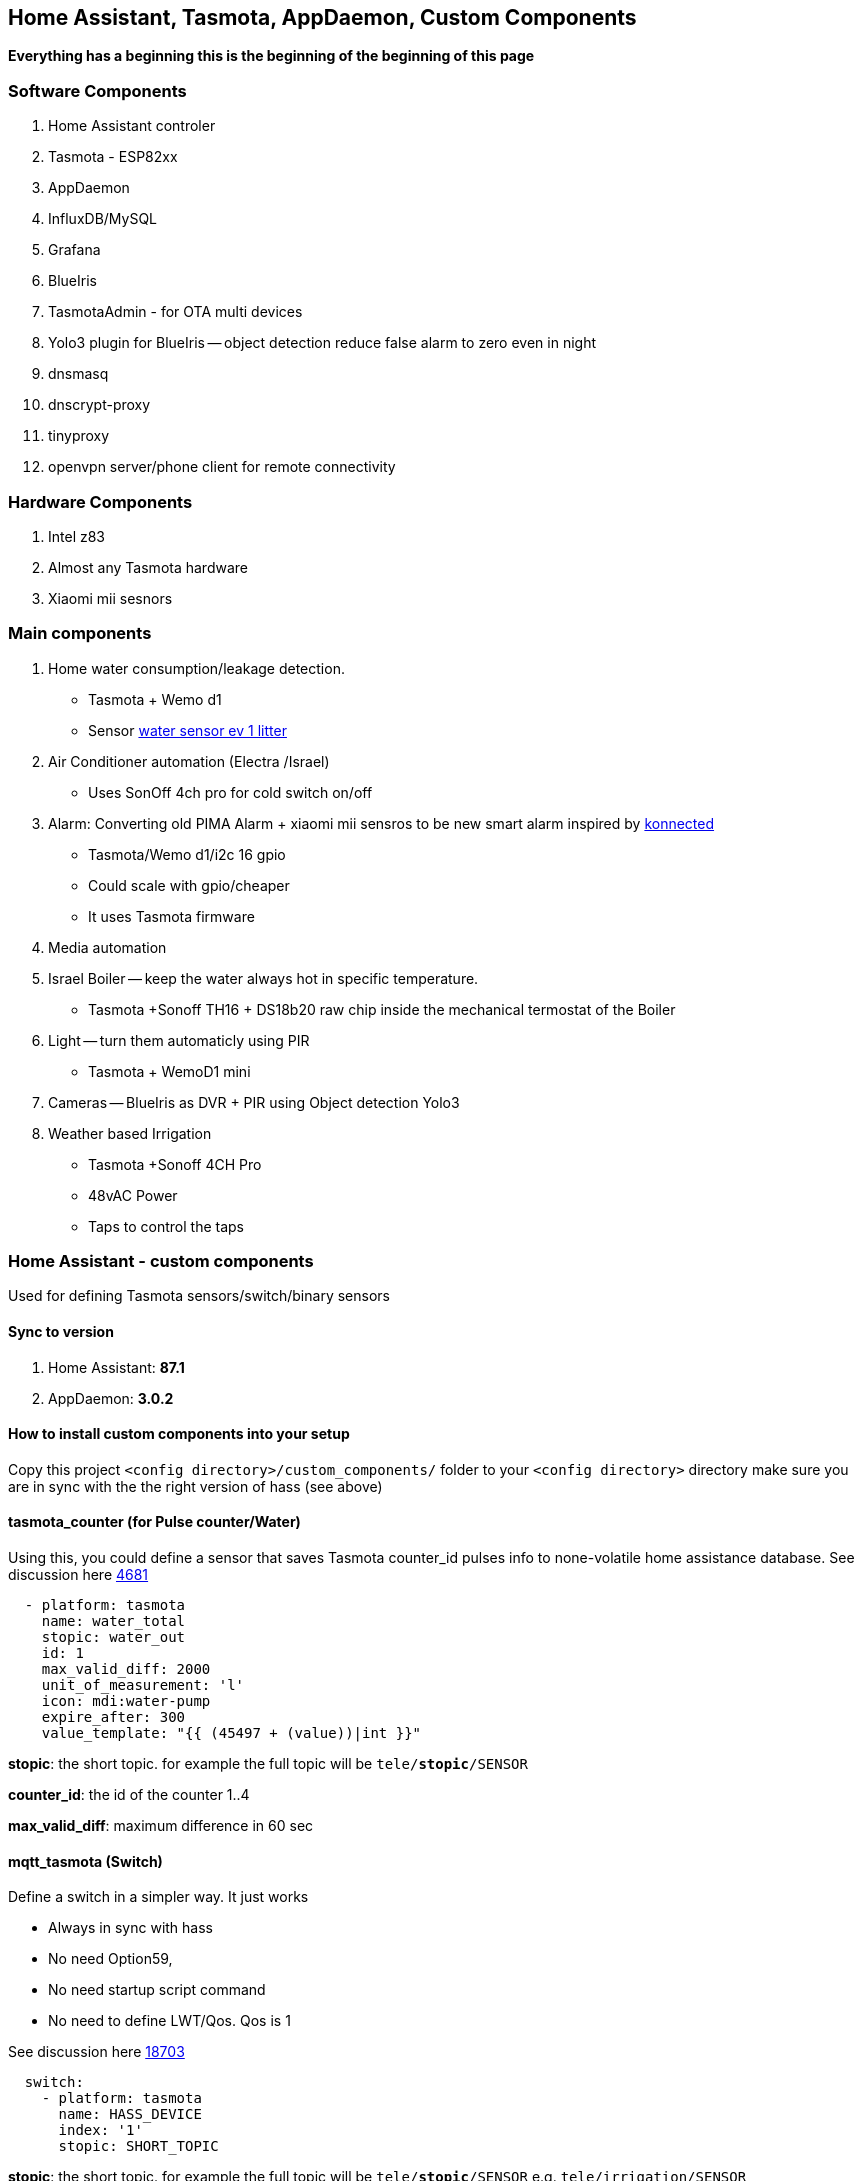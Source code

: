 
== Home Assistant, Tasmota, AppDaemon, Custom Components 

**Everything has a beginning  this is the beginning of
the beginning of this page**


=== Software Components

1. Home Assistant  controler 
2. Tasmota - ESP82xx
3. AppDaemon 
4. InfluxDB/MySQL
5. Grafana 
6. BlueIris 
7. TasmotaAdmin - for OTA multi devices 
8. Yolo3 plugin for BlueIris -- object detection reduce false alarm to zero even in night 
9. dnsmasq 
10. dnscrypt-proxy
11. tinyproxy  
12. openvpn server/phone client for remote connectivity 

=== Hardware Components

1. Intel z83
2. Almost any Tasmota hardware 
3. Xiaomi mii sesnors 

=== Main components 

1. Home water consumption/leakage detection.  
** Tasmota + Wemo d1  
** Sensor link:https://www.revaho.nl/wp-content/uploads/Ch_11_Water_meters.pdf[water sensor ev 1 litter] 
2. Air Conditioner automation  (Electra /Israel) 
** Uses SonOff 4ch pro for cold switch on/off 
3. Alarm: Converting old PIMA Alarm + xiaomi mii sensros to be new smart alarm inspired by link:https://konnected.io/products/konnected-alarm-panel-wired-alarm-system-conversion-kit[konnected]
** Tasmota/Wemo d1/i2c 16 gpio  
** Could scale with gpio/cheaper 
** It uses Tasmota firmware
4. Media automation
5. Israel Boiler -- keep the water always hot in specific temperature. 
** Tasmota +Sonoff TH16 + DS18b20 raw chip inside the mechanical termostat of the Boiler
6. Light -- turn them automaticly using PIR
** Tasmota + WemoD1 mini
7. Cameras -- BlueIris as DVR + PIR using Object detection Yolo3
8. Weather based Irrigation 
** Tasmota +Sonoff 4CH Pro
** 48vAC Power  
** Taps to control the taps 


=== Home Assistant - custom components 

Used for defining Tasmota sensors/switch/binary sensors 

==== Sync to version 

1. Home Assistant: *87.1* 
2. AppDaemon: *3.0.2* 

==== How to install custom components into your setup 

Copy this project `<config directory>/custom_components/` folder to your `<config directory>` directory 
make sure you are in sync with the the right version of hass (see above)

==== tasmota_counter (for Pulse counter/Water)

Using this, you could define a sensor that saves Tasmota counter_id pulses info to none-volatile home assistance database. 
See discussion here link:https://github.com/arendst/Sonoff-Tasmota/issues/4681[4681]

[source,bash]
-------------------
  - platform: tasmota
    name: water_total
    stopic: water_out    
    id: 1        
    max_valid_diff: 2000 
    unit_of_measurement: 'l' 
    icon: mdi:water-pump
    expire_after: 300 
    value_template: "{{ (45497 + (value))|int }}"
-------------------


*stopic*: the short topic. for example the full topic will be `tele/*stopic*/SENSOR` 

*counter_id*: the id of the counter 1..4

*max_valid_diff*:  maximum difference in 60 sec 


==== mqtt_tasmota (Switch)

Define a switch in a simpler way. It just works

* Always in sync with hass
* No need Option59,
* No need startup script command
* No need to define LWT/Qos. Qos is 1

See discussion here link:https://github.com/home-assistant/home-assistant/issues/18703[18703]

[source,python]
-------------------
  switch:
    - platform: tasmota
      name: HASS_DEVICE
      index: '1' 
      stopic: SHORT_TOPIC
-------------------

*stopic*: the short topic. for example the full topic will be `tele/*stopic*/SENSOR` e.g. `tele/irrigation/SENSOR`

*name*: e.g. wbi_p1 the switch.wbi_p1 the full name

==== tasmota_alarm MCP230xx

Define 16/8 binary sensors based on MCP230xx chipset in a simple way. 
This chip has two mqtt async responses(interrupt and status) and it is tedious to define all of them.


[source,python]
-------------------
 tasmota:
   devices:
    - name: HASS_NAME
      stopic: TOPIC
      binary_sensors:
         - name: door
           polar: true
         - name: vol
           polar: true
         - name: kitchen
           polar: true
         - name: backdoor
           polar: true
-------------------

==== accumulator

Aggregate /accumulate using events the time something is working (e.g. time TV is on)  per day/week/month. No need to query the database which is a *slow* operation 

[source,python]
-------------------
 sensor:
   - platform: accumulator
     name: boiler_total_hours2
     entity_id: switch.b0
     state_on: 'on'
     state_off: 'off'
-------------------


==== tp_link various versions routers trackers

Support older firmware versions (my home versions) of devices and support more than 8 connected clients to each devices (bug in hass). 
Have a way to disable the C7 as there is only one that can be connected 


==== dnsmasq tracker 

Using script to trigger tracker from link:https://jpmens.net/2013/10/21/tracking-dhcp-leases-with-dnsmasq/[tracking-dhcp] 
use custom component to let hass known link:custom_components/device_tracker/mqtt_dnsmasq.py[mqtt_dnsmasq.py]
to get the info from link:linux_services/dnsmasq.sh[dnsmasq.sh]


==== Irrigation based on Weather actual data 

The objective is to irrigate base on actual weather data (no forcast). 
A simple model of leaky bucket from networking (policer) is used. 

1. Rain will fill the bucket (up to maximum)
2. Evaporation reduce the bucket - there are many models for ev 

The simplet Blaney-Criddle is used here (base on mean temperature and p - hours of daylight )

see link:https://en.wikipedia.org/wiki/Blaney%E2%80%93Criddle_equation[BlaneyCriddle]

3. Irrigation time is based on the bucket level at the time of irrigation time. 

Irrigation time = (-bucket level) * max_tap_time (min)

After Irrigation the bucket is zeroed
WBI works the same as your old system it just reduce the time when it it fits (e.g. rain, cold days etc) 

*Example*: 

[options="header",cols="1,1,3"]
|=======================================
| Day  | old value |evaporation (-) | rain Ev (+) | new value      | desc
|0     | 0   | -200 | +500 | +300|  rain of ~5mm total
|1     | +300| -200| 0 | +100|no rain , no irrigation 
|2     | +100|-200| 0 | -100   | can irrigate
|3     | -100|-200| 0 | -300   | can irrigate 
|4     | -300|-200| 0 | -500   | can irrigate -- schedule calculate the time and zero -->0
|=======================================

As you can see this simple model can tune the irrigation time dynamically base on the weather actual data (again, no forcast needed)
The feedback/calculation is slow and done per day 

.Sample of compoenent 
[source,python]
-------------------

wb_irrigation:
  api_key: !secret openweathermap_key
  rain_factor: 120
  max_ev: 3750 
  min_ev: -1500.0
  name: "wb_irrigation"
  longitude: !secret accurate_longitude
  latitude: !secret accurate_latitude
  taps: 
    - name: p1
    - name: p2
-------------------

1. api_key: a free key to  link:https://openweathermap.org/[openweathermap.org]
2. rain_factor: ev/mm factor 
3. max_ev: the maximum of the bucket level. if a rainy day has an evaporation of ~150 ev. 3750 means that after a good rain we can stop irrigation for ~20 days
4. min_ev: the minimum of the bucket level. it is not possible to compensate for more than this ev
5. longitude,latitude for accurate value for irrigation 
6. taps names. each will have a sensor with bucket calculation 

It will define a few sensors with prefix of name_xx for rain/ev/bucket for each tap
With the above example there would be *wb_irrigation_p1* and *wb_irrigation_p2* sensors one for each tap.

For the switch relay (turn on/off the water taps) Sonoff 4ch pro is used. In this example the two first channels are used 

.Tasmota configuration (once)
[source,python]
-------------------
Rule1 on Power1#state==1 do  RuleTimer1 1800 endon on Rules#Timer=1 do power1 off endon on Power1#state==0 do  RuleTimer1 off endon
Rule2 on Power2#state==1 do  RuleTimer2 2700 endon on Rules#Timer=2 do power2 off endon on Power2#state==0 do  RuleTimer2 off endon
Rule1 on
Rule2 on
poweronstate 0
TelePeriod 60
SetOption36 20
-------------------

The first tap is limited to 30min (if it is disconnected for some reason from the controller) and for tap 2 it is 45 min


=== Appdaemon apps 


==== HeatApp app

A/C Type: Electra with SonOff 4ch for enable/disable, connected to CLK input 
(plan to reverse engineer modbus signal for better way controling this) 

Keep the A/C at specific temperator, at specific days of the week 

[source,python]
-------------------
 heater_ac1:
   module: heat_app
   class: HeatApp
   schedule:
       - { mode: a, start: { t: "17:10:00", d: 6}, end: { t: "17:11:00", d: 6} }
       - { mode: a, start: { t: "17:15:20", d: 6}, end: { t: "23:30:40", d: 6} }
       - { mode: a, start: { t: "08:00:00", d: 7}, end: { t: "13:30:00", d: 7} }
       - { mode: a, start: { t: "15:30:00", d: 7}, end: { t: "19:30:00", d: 7} }

-------------------


==== CBoilerAutomation app

[source,python]
-------------------
 boiler_automation:
   module: heat_app
   class: CBoilerAutomation
   switch: switch.b0
   temp: sensor.btemp0
   input_automation: input_boolean.boiler_auto_enable
   input_temp_min:   input_number.boiler_temp_min
   input_temp_max:   input_number.boiler_temp_max
   sensor_eff_power: variable.boiler_eff_power0
   sensor_eff_solar:  variable.boiler_eff_solar0
-------------------

Keep the water in the bolier always hot. calculate some efficiency metrics

Input: Temperator of the water inside the bolier 
Output: Enable/Disable the heater 

.Tasmota configuration (once)
[source,python]
-------------------
Rule1 on Power1#state==1 do  RuleTimer1 7200 endon on Rules#Timer=1 do power off endon on Power1#state==0 do  RuleTimer1 off endon
Rule1 on
poweronstate 0
TelePeriod 60
SetOption36 20
-------------------

* Rule1 The first rule make sure that if sonoff (TH16) disconnect from controler (wifi/broker is down/hass is down) the power won't stay on for more than 2 hours
* poweronstate 0 : if sonoff reset set power to off (rules won't help here, beacuse rules trigger by change and not at boot)
* SetOption36 20 : to disable boot loop 
* TelePeriod 60  : set notification each 1 min


==== CWaterMonitor app

Monitor the water consumption, notify in case of irregularity like leakage, high bursts, not at home etc 

Water meter: link:https://arad.co.il/assets/M-August-2017.pdf[pulse every 1 liter, ev output] 
iot: wemo d1,tasmota, counter  

[source,python]
-------------------

water_monitor:
  module: heat_app
  class: CWaterMonitor
  sensor_water_total: sensor.water_total
  sensor_water_leak_detector: variable.water_leak_detector
  sensor_water_bursts: variable.water_bursts
  watchdog_duration_min: 50 
  watchdog_leakage_ticks: 3
  max_day: 2000
  max_burst: 400
-------------------

==== SimpleTimerOff

Turn off a switch after timeout of x min
 
==== OutdoorLampWithPir app

Turn on light based by PIR sensor 


==== Weather base irrigation

The app is responsible to to turn on the taps in specific schedule. +
The total time is calculated from the weather component (*wb_irrigation* see below). +
In case the tap state is changed to ON (manually) the time is taken from the input and weather queue is not updated.+ 
It is possible to estimate how much littler is consumed by each tap using the global water input sensor (if exists)  

See here for switch and sensor defenition for this app to work link:pkgs/irrigation.yaml[pkgs/irrigation.yaml].+
The app is located here link:apps/heat_app.py[CWBIrrigation].+

.Irrigation configuration 
[source,python]
-------------------
# irrigation app
wb_irrigation:
  module: heat_app
  class: CWBIrrigation
  m_temp_celsius: 26 #fill from here https://www.holiday-weather.com/[your location]/averages/
  m_temp_hours: 12 #fill from here https://www.holiday-weather.com/[your location]/averages/
  enabled: input_boolean.wbi_enabled #disable irrigation  # disable the irrigation 
  water_sensor: sensor.water_total_external_norm # read total water  # optional to read water global sensor in litters 
  taps: 
     - name: p1  # the name of the tap
       days: [1,3,5]  # 1-7 1 for sunday, .. 7 for saturday 
       stime: "05:45:00" # time to start irrigating 
       m_week_duration_min: 60 # weakly total time in minutes at the hottest season 
       switch: switch.wbi_p1 # the switch for on/off - on the tap is open, off - close 
       manual_duration: input_number.wbi_p1_duration # the time in minuts for manual on/off 
       queue_sensor: sensor.wb_irrigation_p1   # the calculated queue/bucket sensor from wb_irrigation sensors  
       water_sensor: variable.wbi_water_p1 # calculated from input water_sensor tht total for this tap 
       
     - name: p2
       days: [2,5]
       stime: "05:00:00"
       m_week_duration_min: 20
       switch: switch.wbi_p2
       manual_duration: input_number.wbi_p2_duration
       queue_sensor: sensor.wb_irrigation_p2
       water_sensor: variable.wbi_water_p2
-------------------

